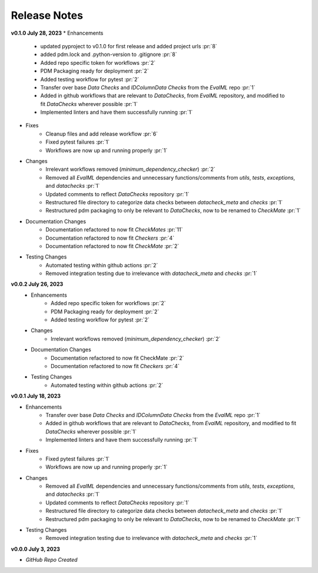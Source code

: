 Release Notes
-------------
.. **Future Releases**
..     * Enhancements
..     * Fixes
..     * Changes
..     * Documentation Changes
..     * Testing Changes

**v0.1.0 July 28, 2023**
* Enhancements
    * updated pyproject to v0.1.0 for first release and added project urls :pr:`8`
    * added pdm.lock and .python-version to .gitignore :pr:`8`
    * Added repo specific token for workflows :pr:`2`
    * PDM Packaging ready for deployment :pr:`2`
    * Added testing workflow for pytest :pr:`2`
    * Transfer over base `Data Checks` and `IDColumnData Checks` from the `EvalML` repo :pr:`1`
    * Added in github workflows that are relevant to `DataChecks`, from `EvalML` repository, and modified to fit `DataChecks` wherever possible :pr:`1`
    * Implemented linters and have them successfully running :pr:`1`
* Fixes
    * Cleanup files and add release workflow :pr:`6`
    * Fixed pytest failures :pr:`1`
    * Workflows are now up and running properly :pr:`1`
* Changes
    * Irrelevant workflows removed (`minimum_dependency_checker`) :pr:`2`
    * Removed all `EvalML` dependencies and unnecessary functions/comments from `utils`, `tests`, `exceptions`, and `datachecks` :pr:`1`
    * Updated comments to reflect `DataChecks` repository :pr:`1`
    * Restructured file directory to categorize data checks between `datacheck_meta` and `checks` :pr:`1`
    * Restructured pdm packaging to only be relevant to `DataChecks`, now to be renamed to `CheckMate` :pr:`1`
* Documentation Changes
    * Documentation refactored to now fit `CheckMates` :pr:`11`
    * Documentation refactored to now fit `Checkers` :pr:`4`
    * Documentation refactored to now fit `CheckMate` :pr:`2`
* Testing Changes
    * Automated testing within github actions :pr:`2`
    * Removed integration testing due to irrelevance with `datacheck_meta` and `checks` :pr:`1`

**v0.0.2 July 26, 2023**
    * Enhancements
        * Added repo specific token for workflows :pr:`2`
        * PDM Packaging ready for deployment :pr:`2`
        * Added testing workflow for pytest :pr:`2`
    * Changes
        * Irrelevant workflows removed (`minimum_dependency_checker`) :pr:`2`
    * Documentation Changes
        * Documentation refactored to now fit CheckMate :pr:`2`
        * Documentation refactored to now fit `Checkers` :pr:`4`
    * Testing Changes
        * Automated testing within github actions :pr:`2`

**v0.0.1 July 18, 2023**

* Enhancements
    * Transfer over base `Data Checks` and `IDColumnData Checks` from the `EvalML` repo :pr:`1`
    * Added in github workflows that are relevant to `DataChecks`, from `EvalML` repository, and modified to fit `DataChecks` wherever possible :pr:`1`
    * Implemented linters and have them successfully running :pr:`1`
* Fixes
    * Fixed pytest failures :pr:`1`
    * Workflows are now up and running properly :pr:`1`
* Changes
    * Removed all `EvalML` dependencies and unnecessary functions/comments from `utils`, `tests`, `exceptions`, and `datachecks` :pr:`1`
    * Updated comments to reflect `DataChecks` repository :pr:`1`
    * Restructured file directory to categorize data checks between `datacheck_meta` and `checks` :pr:`1`
    * Restructured pdm packaging to only be relevant to `DataChecks`, now to be renamed to `CheckMate` :pr:`1`
* Testing Changes
    * Removed integration testing due to irrelevance with `datacheck_meta` and `checks` :pr:`1`

**v0.0.0 July 3, 2023**

* *GitHub Repo Created*
